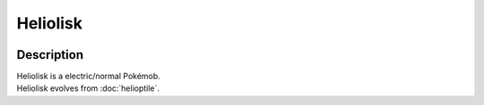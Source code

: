 .. heliolisk:

Heliolisk
----------

.. image:: ../../_images/pokemobs/gen_6/entity_icon/textures/heliolisk.png
    :width: 400
    :alt: Heliolisk
.. image:: ../../_images/pokemobs/gen_6/entity_icon/textures/heliolisks.png
    :width: 400
    :alt: Heliolisk


Description
============
| Heliolisk is a electric/normal Pokémob.
| Heliolisk evolves from :doc:`helioptile`.